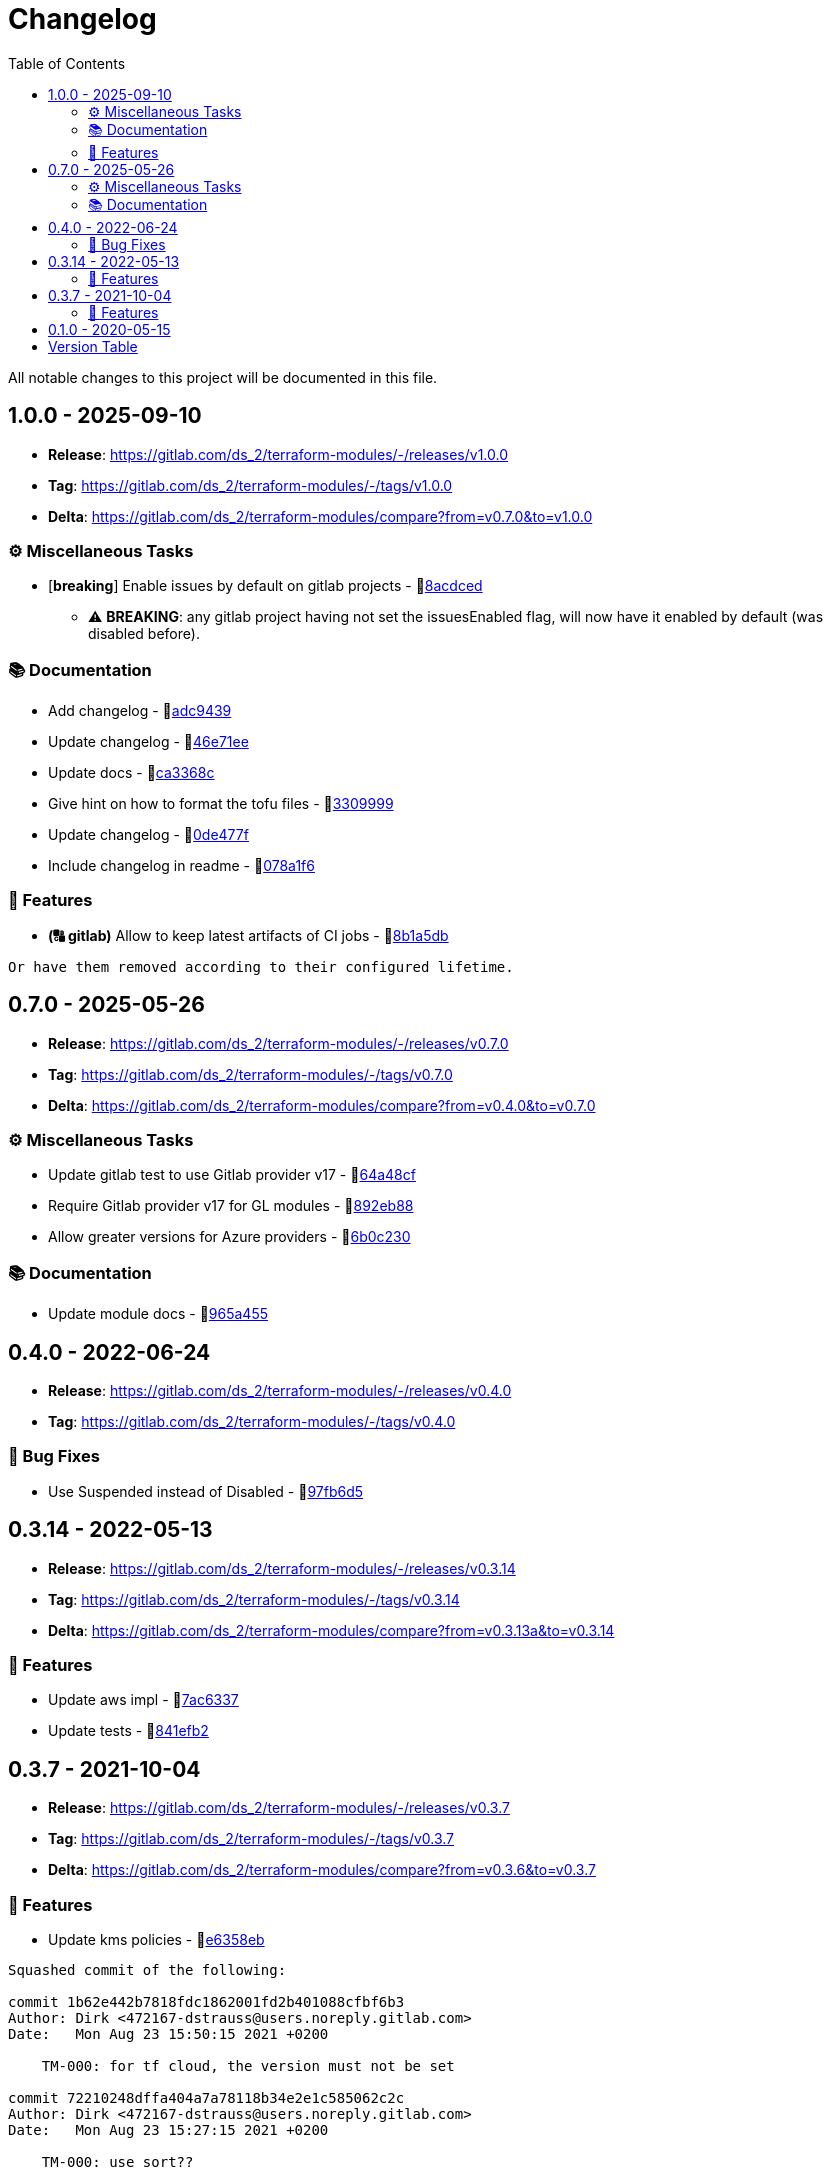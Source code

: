 = Changelog
:source-highlighter: highlight.js
:toc:

All notable changes to this project will be documented in this file.

== 1.0.0 - 2025-09-10

* **Release**: https://gitlab.com/ds_2/terraform-modules/-/releases/v1.0.0
* **Tag**: https://gitlab.com/ds_2/terraform-modules/-/tags/v1.0.0
* **Delta**: https://gitlab.com/ds_2/terraform-modules/compare?from=v0.7.0&to=v1.0.0

=== ⚙️ Miscellaneous Tasks

* [**breaking**] Enable issues by default on gitlab projects - 🔗link:https://gitlab.com/ds_2/terraform-modules/-/commit/8acdced2499213da15bf5bb83aa4e1c84740b29f[8acdced]
** ⚠️ *BREAKING*: any gitlab project having not set the issuesEnabled flag, will now have it enabled by default (was disabled before).


=== 📚 Documentation

* Add changelog - 🔗link:https://gitlab.com/ds_2/terraform-modules/-/commit/adc94395cf0cc028a37255245d89afef63d6883b[adc9439]

* Update changelog - 🔗link:https://gitlab.com/ds_2/terraform-modules/-/commit/46e71eea8f82c2ab98f3d4b68c710ad5e6b3a51a[46e71ee]

* Update docs - 🔗link:https://gitlab.com/ds_2/terraform-modules/-/commit/ca3368c0edd15a4646e6bda42a21846ffb931535[ca3368c]

* Give hint on how to format the tofu files - 🔗link:https://gitlab.com/ds_2/terraform-modules/-/commit/3309999c132bb223d82bd6d54b9a0f624b4a154e[3309999]

* Update changelog - 🔗link:https://gitlab.com/ds_2/terraform-modules/-/commit/0de477fe2e12b151ccfd7cb7e464bf7b569f4346[0de477f]

* Include changelog in readme - 🔗link:https://gitlab.com/ds_2/terraform-modules/-/commit/078a1f62c46de5641b729e1c0f336028458848fa[078a1f6]



=== 🚀 Features

* *(🔠 gitlab)* Allow to keep latest artifacts of CI jobs - 🔗link:https://gitlab.com/ds_2/terraform-modules/-/commit/8b1a5dbc1162db25d13785a4ee7de1aeb18d306b[8b1a5db]
[source,text]
----
Or have them removed according to their configured lifetime.
----



== 0.7.0 - 2025-05-26

* **Release**: https://gitlab.com/ds_2/terraform-modules/-/releases/v0.7.0
* **Tag**: https://gitlab.com/ds_2/terraform-modules/-/tags/v0.7.0
* **Delta**: https://gitlab.com/ds_2/terraform-modules/compare?from=v0.4.0&to=v0.7.0

=== ⚙️ Miscellaneous Tasks

* Update gitlab test to use Gitlab provider v17 - 🔗link:https://gitlab.com/ds_2/terraform-modules/-/commit/64a48cf163ee766c75aafe8be037e90a773c3dc1[64a48cf]

* Require Gitlab provider v17 for GL modules - 🔗link:https://gitlab.com/ds_2/terraform-modules/-/commit/892eb88dda3a4825a4cf161e4edd9a098b1fa493[892eb88]

* Allow greater versions for Azure providers - 🔗link:https://gitlab.com/ds_2/terraform-modules/-/commit/6b0c230eee8257b9b553005abab784a114236c91[6b0c230]



=== 📚 Documentation

* Update module docs - 🔗link:https://gitlab.com/ds_2/terraform-modules/-/commit/965a4550d9503616fc749c6a8e1fcb0588075fb9[965a455]




== 0.4.0 - 2022-06-24

* **Release**: https://gitlab.com/ds_2/terraform-modules/-/releases/v0.4.0
* **Tag**: https://gitlab.com/ds_2/terraform-modules/-/tags/v0.4.0

=== 🐛 Bug Fixes

* Use Suspended instead of Disabled - 🔗link:https://gitlab.com/ds_2/terraform-modules/-/commit/97fb6d5f6badd80a43a41ac96f1438993fe1950a[97fb6d5]




== 0.3.14 - 2022-05-13

* **Release**: https://gitlab.com/ds_2/terraform-modules/-/releases/v0.3.14
* **Tag**: https://gitlab.com/ds_2/terraform-modules/-/tags/v0.3.14
* **Delta**: https://gitlab.com/ds_2/terraform-modules/compare?from=v0.3.13a&to=v0.3.14

=== 🚀 Features

* Update aws impl - 🔗link:https://gitlab.com/ds_2/terraform-modules/-/commit/7ac63373acadddddaaff04a6ff598907e352832e[7ac6337]

* Update tests - 🔗link:https://gitlab.com/ds_2/terraform-modules/-/commit/841efb2a8970ceb683ee8754b95ab03ea4ba22cc[841efb2]




== 0.3.7 - 2021-10-04

* **Release**: https://gitlab.com/ds_2/terraform-modules/-/releases/v0.3.7
* **Tag**: https://gitlab.com/ds_2/terraform-modules/-/tags/v0.3.7
* **Delta**: https://gitlab.com/ds_2/terraform-modules/compare?from=v0.3.6&to=v0.3.7

=== 🚀 Features

* Update kms policies - 🔗link:https://gitlab.com/ds_2/terraform-modules/-/commit/e6358eb0535a56b057e1a27cba9ef1c163ad86f5[e6358eb]
[source,text]
----
Squashed commit of the following:

commit 1b62e442b7818fdc1862001fd2b401088cfbf6b3
Author: Dirk <472167-dstrauss@users.noreply.gitlab.com>
Date:   Mon Aug 23 15:50:15 2021 +0200

    TM-000: for tf cloud, the version must not be set

commit 72210248dffa404a7a78118b34e2e1c585062c2c
Author: Dirk <472167-dstrauss@users.noreply.gitlab.com>
Date:   Mon Aug 23 15:27:15 2021 +0200

    TM-000: use sort??

commit f537352d27ef9aabd52c40c7a6e3c5696dc65413
Author: Dirk <472167-dstrauss@users.noreply.gitlab.com>
Date:   Mon Aug 23 15:27:04 2021 +0200

    TM-000: upgrade to TF 1.0 for AWS

commit 27eb4eb68dd70dd5e89c98926489c3017b151255
Author: Dirk <472167-dstrauss@users.noreply.gitlab.com>
Date:   Mon Aug 23 15:16:51 2021 +0200

    - update policy
----



== 0.1.0 - 2020-05-15

* **Release**: https://gitlab.com/ds_2/terraform-modules/-/releases/v0.1.0
* **Tag**: https://gitlab.com/ds_2/terraform-modules/-/tags/v0.1.0


== Version Table
* 🔖[1.0.0]: https://gitlab.com/ds_2/terraform-modules/compare?from=v0.7.0&to=v1.0.0
* 🔖[0.7.0]: https://gitlab.com/ds_2/terraform-modules/compare?from=v0.4.0&to=v0.7.0
* 🔖[0.3.14]: https://gitlab.com/ds_2/terraform-modules/compare?from=v0.3.13a&to=v0.3.14
* 🔖[0.3.7]: https://gitlab.com/ds_2/terraform-modules/compare?from=v0.3.6&to=v0.3.7
